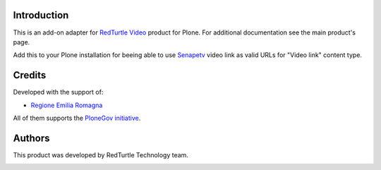 Introduction
============

This is an add-on adapter for `RedTurtle Video`__ product for Plone. For additional documentation see
the main product's page.

Add this to your Plone installation for beeing able to use `Senapetv`__ video link as valid
URLs for "Video link" content type.

__ http://plone.org/products/redturtle.video
__ http://www.senape.tv/

Credits
=======

Developed with the support of:

* `Regione Emilia Romagna`__

All of them supports the `PloneGov initiative`__.

__ http://www.regione.emilia-romagna.it/
__ http://www.plonegov.it/

Authors
=======

This product was developed by RedTurtle Technology team.

.. image:: http://www.redturtle.net/redturtle_banner.png
   :alt: RedTurtle Technology Site
   :target: http://www.redturtle.it/

